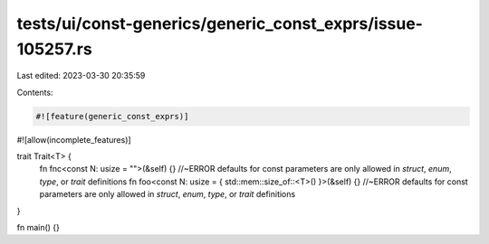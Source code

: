 tests/ui/const-generics/generic_const_exprs/issue-105257.rs
===========================================================

Last edited: 2023-03-30 20:35:59

Contents:

.. code-block:: rs

    #![feature(generic_const_exprs)]
#![allow(incomplete_features)]

trait Trait<T> {
    fn fnc<const N: usize = "">(&self) {} //~ERROR defaults for const parameters are only allowed in `struct`, `enum`, `type`, or `trait` definitions
    fn foo<const N: usize = { std::mem::size_of::<T>() }>(&self) {} //~ERROR defaults for const parameters are only allowed in `struct`, `enum`, `type`, or `trait` definitions
}

fn main() {}


